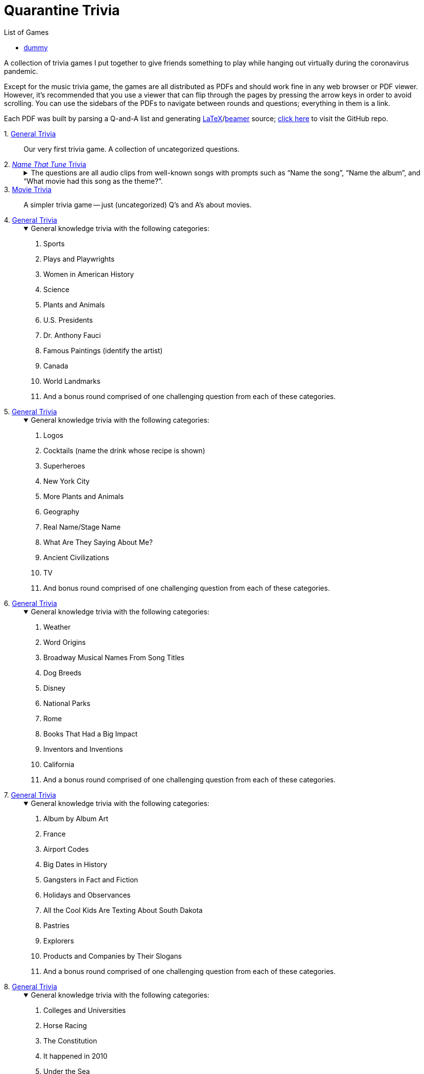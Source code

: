 = Quarantine Trivia
:stylesheet: ./Styles/italian-pop.css
:toc: left
:toc-title: List of Games
:docinfo: private-head
:icons: font
:github-profile: link:https://github.com/rben01
:github-icon-in-link: icon:github[]{nbsp},role="no-underline"
:email: https://rben01.github.io/[Other Projects,role="prominent-link"] {nbsp}/{nbsp} {github-profile}[{github-icon-in-link}]{github-profile}[rben01,role="prominent-link"]
:trivia-github-root: https://rben01.github.io/quarantine-trivia
:description: A collection of trivia games created to pass the time with friends during the COVID-19 quarantine.
:bonus-section-note: And a bonus round comprised of one challenging question from each of these categories.
:resource-link-asciidoctor: link:https://asciidoctor.org[AsciiDoctor^]
:resource-link-beamer: link:https://ctan.org/pkg/beamer[beamer^]
:resource-link-pandas: link:https://pandas.pydata.org[Pandas^]
:resource-link-matplotlib: link:https://matplotlib.org[Matplotlib^]
:resource-link-bokeh: link:https://bokeh.org[Bokeh^]
:resource-link-d3: link:https://d3js.org[d3^]
:resource-link-ffmpeg: link:https://ffmpeg.org[ffmpeg^]
:resource-link-latex: link:https://www.latex-project.org[LaTeX^]


[.lead]
A collection of trivia games I put together to give friends something to play while hanging out virtually during the coronavirus pandemic.

Except for the music trivia game, the games are all distributed as PDFs and should work fine in any web browser or PDF viewer.
However, it's recommended that you use a viewer that can flip through the pages by pressing the arrow keys in order to avoid scrolling.
You can use the sidebars of the PDFs to navigate between rounds and questions; everything in them is a link.

Each PDF was built by parsing a Q-and-A list and generating {resource-link-latex}/{resource-link-beamer} source; link:https://github.com/rben01/quarantine-trivia[click here,window="_blank"] to visit the GitHub repo.


[#trivia-item-list]
[#week-1]#1. link:{trivia-github-root}/Week%201%20-%20Trivia%20game/LaTeX/trivia.pdf[General Trivia^]#::
[.title]#Our very first trivia game. A collection of uncategorized questions.#

[#week-2]#2. link:{trivia-github-root}/Week%202%20-%20Music%20Trivia/trivia_embedded.html[__Name That Tune__ Trivia^]#::
+
.The questions are all audio clips from well-known songs with prompts such as "`Name the song`", "`Name the album`", and "`What movie had this song as the theme?`".
[%collapsible]
====
The site was built by parsing a list of questions and generating {resource-link-asciidoctor} source. Music clips created with {resource-link-ffmpeg}.

****
The site does not discard media that has been scrolled out of view, so it _will_ use a lot of memory.
Refreshing should purge memory, but I recommend only playing on desktop for the time being.
Hopefully I'll get around to fixing this at some point.
****
====

[#week-3]#3. link:{trivia-github-root}/Week%203%20-%20Movie%20Trivia/docs/LaTeX/movie_trivia.pdf[Movie Trivia^]#::
[.title]#A simpler trivia game -- just (uncategorized) Q's and A's about movies.#

[#week-4]#4. link:{trivia-github-root}/Week%204%20-%20General%20Trivia/docs/LaTeX/general_trivia.pdf[General Trivia^]#::
+
.General knowledge trivia with the following categories:
[%collapsible%open]
====
. Sports
. Plays and Playwrights
. Women in American History
. Science
. Plants and Animals
. U.S. Presidents
. Dr. Anthony Fauci
. Famous Paintings (identify the artist)
. Canada
. World Landmarks
. {bonus-section-note}
====

[#week-5]#5. link:{trivia-github-root}/Week%205%20-%20General%20Trivia/docs/LaTeX/general_trivia.pdf[General Trivia^]#::
+
.General knowledge trivia with the following categories:
[%collapsible%open]
====
. Logos
. Cocktails (name the drink whose recipe is shown)
. Superheroes
. New York City
. More Plants and Animals
. Geography
. Real Name/Stage Name
. What Are They Saying About Me?
. Ancient Civilizations
. TV
. And bonus round comprised of one challenging question from each of these categories.
====

[#week-6]#6. link:{trivia-github-root}/Week%206%20-%20General%20Trivia/docs/LaTeX/general_trivia.pdf[General Trivia^]#::
+
.General knowledge trivia with the following categories:
[%collapsible%open]
====
. Weather
. Word Origins
. Broadway Musical Names From Song Titles
. Dog Breeds
. Disney
. National Parks
. Rome
. Books That Had a Big Impact
. Inventors and Inventions
. California
. {bonus-section-note}
====

[#week-7]#7. link:{trivia-github-root}/Week%207%20-%20General%20Trivia/docs/LaTeX/general_trivia.pdf[General Trivia^]#::
+
.General knowledge trivia with the following categories:
[%collapsible%open]
====
. Album by Album Art
. France
. Airport Codes
. Big Dates in History
. Gangsters in Fact and Fiction
. Holidays and Observances
. All the Cool Kids Are Texting About South Dakota
. Pastries
. Explorers
. Products and Companies by Their Slogans
. {bonus-section-note}
====

[#week-8]#8. link:{trivia-github-root}/Week%208%20-%20General%20Trivia/docs/LaTeX/general_trivia.pdf[General Trivia^]#::
+
.General knowledge trivia with the following categories:
[%collapsible%open]
====
. Colleges and Universities
. Horse Racing
. The Constitution
. It happened in 2010
. Under the Sea
. Myths and Legends
. Mexico, Our Friendly Neighbor to the South
. Famous Buildings
. Nobel Prize Winners
. The Beatles
. {bonus-section-note}
====

[#week-9]#9. link:{trivia-github-root}/Week%209%20-%20General%20Trivia/docs/LaTeX/general_trivia.pdf[General Trivia^]#::
+
.General knowledge trivia with the following categories:
[%collapsible%open]
====
. Aviation
. Ireland
. Colonial America
. Famous Ships and Boats
. Foreign Words and Phrases
. Birds
. Native Americans
. The home of ...
. Wonders of Engineering
. Washington, D.C.
. {bonus-section-note}
====

[#week-10]#10. link:{trivia-github-root}/Week%2010%20-%20General%20Trivia/docs/LaTeX/general_trivia.pdf[General Trivia^]#::
+
.General knowledge trivia with the following categories:
[%collapsible%open]
====
. Quotations
. East Asia
. Musical Instruments
. Outer Space
. Saturday Night Live
. Special Words from Various Fields
. Streets, Highways, and Boulevards
. The Biggest and the Most
. The Wild West
. Who Originated the Role?
. {bonus-section-note}
====

[#week-11]#11. link:{trivia-github-root}/Week%2011%20-%20General%20Trivia/docs/LaTeX/general_trivia.pdf[General Trivia^]#::
+
.General knowledge trivia with the following categories:
[%collapsible%open]
====
. Flowers
. Abraham Lincoln
. Civil Rights Movements
. How Now Brown Cow?
. American Literature
. Africa
. World War II
. Competitions
. Name the Film from the Cast
. World Leaders
. And a very special bonus section consisting of questions in categories that we (the creators) just liked.
====

[#week-12]#12. link:{trivia-github-root}/Week%2012%20-%20General%20Trivia%20(Thanksgiving)/docs/LaTeX/general_trivia.pdf[General Trivia (Thanksgiving Edition)^]#::
+
.General knowledge trivia with the following categories:
[%collapsible%open]
====
. Colorful Songs
. Famous Animals in Fact and Fiction
. Famous Court Cases
. Biden/Harris
. The Holiday Season
. Scientific Breakthroughs
. The Oldest...
. Shakespeare
. Colorful Movies
. Alex Trebek
. {bonus-section-note}
====

[#week-13]#13. link:{trivia-github-root}/Week%2013%20-%20General%20Trivia%20(Christmas)/Docs/LaTeX/general_trivia.pdf[General Trivia (Holiday Edition)^]#::
+
.General knowledge trivia with the following categories:
[%collapsible%open]
====
. Board Games
. Companies That Are No More
. Famous Foreign-Language Literary Works
. Newspapers and Magazines
. One of the things this city is famous for is...
. Winter Sports
. Cartoons and the Funny Pages
. Specialized Words II
. Other Things that Happened in 2020
. Movies From Their Stills
. {bonus-section-note}
====


[#week-14]#14. link:{trivia-github-root}/Week%2014%20-%20General%20Trivia/Docs/LaTeX/general_trivia.pdf[General Trivia^]#::
+
.General knowledge trivia with the following categories:
[%collapsible%open]
====
. .org
. Answer Like It's 1999
. Count On It
. Ham's Solo
. Philosophy and Philosophers
. Planet Earth
. Scandalous Literature
. The "`Mother of Presidents`"
. Who Directed It?
. "`Royals`"
. {bonus-section-note}
====

[#dummy]
== [#dummy2]#dummy#
